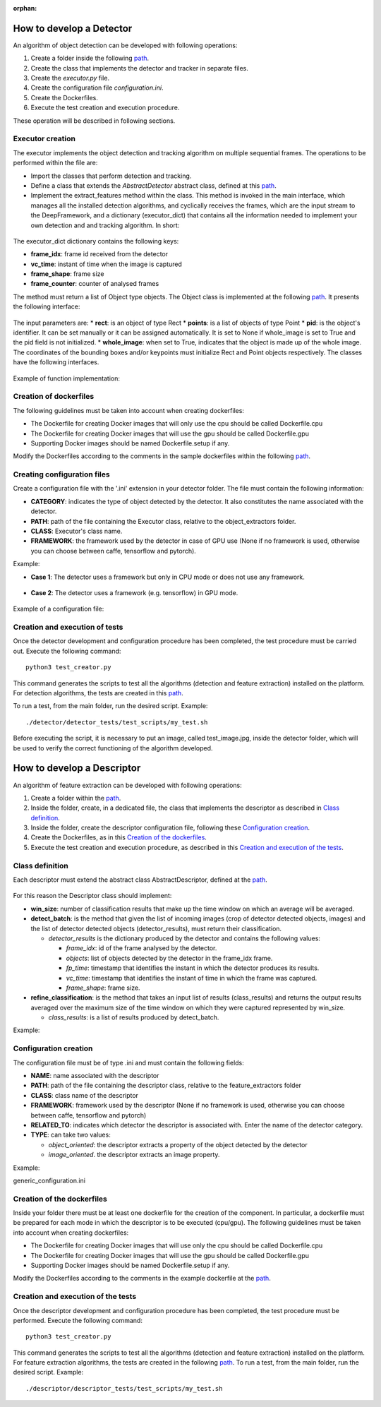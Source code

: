 :orphan:

.. _detector_devel_label:

How to develop a Detector
-------------------------

An algorithm of object detection can be developed with following operations:

#. Create a folder inside the following `path <https://github.com/crs4/deep_framework/tree/master/detector/object_extractors>`__.
#. Create the class that implements the detector and tracker in separate files.
#. Create the *executor.py* file.
#. Create the configuration file *configuration.ini*.
#. Create the Dockerfiles.
#. Execute the test creation and execution procedure.

These operation will be described in following sections.

Executor creation
~~~~~~~~~~~~~~~~~

The executor implements the object detection and tracking algorithm on multiple sequential frames. The operations to be performed within the file are:

* Import the classes that perform detection and tracking.
* Define a class that extends the *AbstractDetector* abstract class, defined at this `path <https://github.com/crs4/deep_framework/blob/master/utils/abstract_detector.py>`__.
* Implement the extract_features method within the class. This method is invoked in the main interface, which manages all the installed detection algorithms, and cyclically receives the frames, which are the input stream to the DeepFramework, and a dictionary (executor_dict) that contains all the information needed to implement your own detection and and tracking algorithm. In short:

.. figure:: _static/develop_a_detector/executor.png
   :alt: executor example

The executor_dict dictionary contains the following keys:

* **frame_idx**: frame id received from the detector
* **vc_time**: instant of time when the image is captured
* **frame_shape**: frame size
* **frame_counter**: counter of analysed frames

The method must return a list of Object type objects. The Object class is implemented at the following `path <https://github.com/crs4/deep_framework/blob/master/utils/features.py>`__. It presents the following interface:

.. figure:: _static/develop_a_detector/object.png
   :alt: Obbject class

The input parameters are:
* **rect**: is an object of type Rect 
* **points**: is a list of objects of type Point
* **pid**: is the object's identifier. It can be set manually or it can be assigned automatically. It is set to None if whole_image is set to True and the pid field is not initialized.
* **whole_image**: when set to True, indicates that the object is made up of the whole image.
The coordinates of the bounding boxes and/or keypoints must initialize Rect and Point objects respectively. The classes have the following interfaces.

.. figure:: _static/develop_a_detector/rect.png
   :alt: Rect class

.. figure:: _static/develop_a_detector/point.png
   :alt: Point class

Example of function implementation:

.. figure:: _static/develop_a_detector/extract_features.png
   :alt: extract_features example

Creation of dockerfiles
~~~~~~~~~~~~~~~~~~~~~~~

The following guidelines must be taken into account when creating dockerfiles:

* The Dockerfile for creating Docker images that will only use the cpu should be called Dockerfile.cpu
* The Dockerfile for creating Docker images that will use the gpu should be called Dockerfile.gpu
* Supporting Docker images should be named Dockerfile.setup if any.

Modify the Dockerfiles according to the comments in the sample dockerfiles within the following `path <https://github.com/crs4/deep_framework/blob/master/detector/object_extractors/sample_detector/Dockerfile.cpu>`__. 

Creating configuration files
~~~~~~~~~~~~~~~~~~~~~~~~~~~~

Create a configuration file with the '.ini' extension in your detector folder. The file must contain the following information:

* **CATEGORY**: indicates the type of object detected by the detector. It also constitutes the name associated with the detector.
* **PATH**: path of the file containing the Executor class, relative to the object_extractors folder.
* **CLASS**: Executor's class name.
* **FRAMEWORK**: the framework used by the detector in case of GPU use (None if no framework is used, otherwise you can choose between caffe, tensorflow and pytorch).

Example:

* **Case 1**: The detector uses a framework but only in CPU mode or does not use any framework.

.. figure:: _static/develop_a_detector/framework_none.png
   :alt: framework_none example

* **Case 2**: The detector uses a framework (e.g. tensorflow) in GPU mode.

.. figure:: _static/develop_a_detector/framework_not_none.png
   :alt: framework_not_none example

Example of a configuration file:

.. figure:: _static/develop_a_detector/configuration.png
   :alt: framework_not_none example

Creation and execution of tests
~~~~~~~~~~~~~~~~~~~~~~~~~~~~~~~

Once the detector development and configuration procedure has been completed, the test procedure must be carried out.
Execute the following command:

::

	python3 test_creator.py


This command generates the scripts to test all the algorithms (detection and feature extraction) installed on the platform. For detection algorithms, the tests are created in this `path <https://github.com/crs4/deep_framework/tree/master/detector/detector_tests/test_scripts>`__. 

To run a test, from the main folder, run the desired script. Example:

::

	./detector/detector_tests/test_scripts/my_test.sh

Before executing the script, it is necessary to put an image, called test_image.jpg, inside the detector folder, which will be used to verify the correct functioning of the algorithm developed.



.. _descriptor_devel_label:

How to develop a Descriptor
---------------------------

An algorithm of feature extraction can be developed with following operations:


#. Create a folder within the `path <https://github.com/crs4/deep_framework/tree/master/descriptor/feature_extractors>`__. 
#. Inside the folder, create, in a dedicated file, the class that implements the descriptor as described in `Class definition`_.
#. Inside the folder, create the descriptor configuration file, following these `Configuration creation`_.
#. Create the Dockerfiles, as in this `Creation of the dockerfiles`_.
#. Execute the test creation and execution procedure, as described in this `Creation and execution of the tests`_.


Class definition
~~~~~~~~~~~~~~~~

Each descriptor must extend the abstract class AbstractDescriptor, defined at the `path <https://github.com/crs4/deep_framework/blob/master/utils/abstract_descriptor.py>`__.


.. figure:: _static/develop_a_descriptor/abstract.png
   :alt: abstract descriptor

For this reason the Descriptor class should implement:

* **win_size**: number of classification results that make up the time window on which an average will be averaged.
* **detect_batch**: is the method that given the list of incoming images (crop of detector detected objects, images) and the list of detector detected objects (detector_results), must return their classification.

  * *detector_results* is the dictionary produced by the detector and contains the following values:

    * *frame_idx*: id of the frame analysed by the detector.
    * *objects*: list of objects detected by the detector in the frame_idx frame.
    * *fp_time*: timestamp that identifies the instant in which the detector produces its results.  
    * *vc_time*: timestamp that identifies the instant of time in which the frame was captured. 
    * *frame_shape*: frame size.

* **refine_classification**: is the method that takes an input list of results (class_results) and returns the output results averaged over the maximum size of the time window on which they were captured represented by win_size.

  * *class_results*: is a list of results produced by detect_batch.

Example:

.. figure:: _static/develop_a_descriptor/generic_desc.png
   :alt: generic descriptor

Configuration creation
~~~~~~~~~~~~~~~~~~~~~~

The configuration file must be of type .ini and must contain the following fields:

* **NAME**: name associated with the descriptor
* **PATH**: path of the file containing the descriptor class, relative to the feature_extractors folder
* **CLASS**: class name of the descriptor
* **FRAMEWORK**: framework used by the descriptor (None if no framework is used, otherwise you can choose between caffe, tensorflow and pytorch)
* **RELATED_TO**: indicates which detector the descriptor is associated with. Enter the name of the detector category.
* **TYPE**: can take two values:

  * *object_oriented*: the descriptor extracts a property of the object detected by the detector
  * *image_oriented*. the descriptor extracts an image property.


Example:

generic_configuration.ini


.. figure:: _static/develop_a_descriptor/configuration.png
   :alt: configuration

.. figure:: _static/develop_a_descriptor/struct.png
   :alt: folder structure


Creation of the dockerfiles
~~~~~~~~~~~~~~~~~~~~~~~~~~~

Inside your folder there must be at least one dockerfile for the creation of the component. In particular, a dockerfile must be prepared for each mode in which the descriptor is to be executed (cpu/gpu).
The following guidelines must be taken into account when creating dockerfiles:

* The Dockerfile for creating Docker images that will use only the cpu should be called Dockerfile.cpu
* The Dockerfile for creating Docker images that will use the gpu should be called Dockerfile.gpu
* Supporting Docker images should be named Dockerfile.setup if any.

Modify the Dockerfiles according to the comments in the example dockerfile at the `path <https://github.com/crs4/deep_framework/blob/master/descriptor/feature_extractors/generic_descriptor/Dockerfile.cpu>`__.

Creation and execution of the tests
~~~~~~~~~~~~~~~~~~~~~~~~~~~~~~~~~~~

Once the descriptor development and configuration procedure has been completed, the test procedure must be performed.
Execute the following command:

::

	python3 test_creator.py


This command generates the scripts to test all the algorithms (detection and feature extraction) installed on the platform. For feature extraction algorithms, the tests are created in the following `path <https://github.com/crs4/deep_framework/tree/master/descriptor/descriptor_tests/test_scripts>`__.
To run a test, from the main folder, run the desired script. Example:

::

	./descriptor/descriptor_tests/test_scripts/my_test.sh



